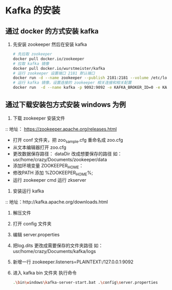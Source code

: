 * Kafka 的安装

** 通过 docker 的方式安装 kafka

1. 先安装 zookeeper 然后在安装 kafka 
   #+BEGIN_SRC sh
     # 先拉取 zookeeper
     docker pull docker.io/zookeeper
     # 拉取 kafka 镜像
     docker pull docker.io/wurstmeister/kafka
     # 运行 zookeeper 设置端口 2181 默认端口
     docker run -d --name zookeeper --publish 2181:2181 --volume /etc/localtime:/etc/localtime zookeeper:latest
     # 运行 kafka 镜像，设置连接的 zookeeper 相关连接和相关配置
     docker run  -d --name kafka -p 9092:9092 -e KAFKA_BROKER_ID=0 -e KAFKA_ZOOKEEPER_CONNECT=10.9.44.11:2181 -e KAFKA_ADVERTISED_LISTENERS=PLAINTEXT://127.0.0.1:9092 -e KAFKA_LISTENERS=PLAINTEXT://0.0.0.0:9092 -t wurstmeister/kafka
   #+END_SRC

** 通过下载安装包方式安装 windows 为例


1. 下载 zookeeper 安装文件
:: 地址： https://zookeeper.apache.org/releases.html

+ 打开 conf 文件夹，把 zoo_sample.cfg 重命名成 zoo.cfg
+ 从文本编辑器打开 zoo.cfg
+ 更改数据保存路径： dataDir 改成想要保存的路径 如： usr/home/crazy/Documents/zookeeper/data
+ 添加环境变量 ZOOKEEPER_HOME： 
+ 修改PATH 添加 %ZOOKEEPER_HOME%\bin;
+ 运行 zookeeper cmd 运行 zkserver

2. 安装运行 kafka 
:: 地址：http://kafka.apache.org/downloads.html

1. 解压文件
2. 打开 config 文件夹
3. 编辑 server.properties
4. 把log.dits 更改成需要保存的文件夹路径 如： usr/home/crazy/Documents/kafka/logs
5. 新增一行 zookeeper.listeners=PLAINTEXT:/127.0.0.1:9092
6. 进入 kafka  bin 文件夹 执行命令
  #+BEGIN_SRC sh
  .\bin\windows\kafka-server-start.bat .\config\server.properties
  #+END_SRC
